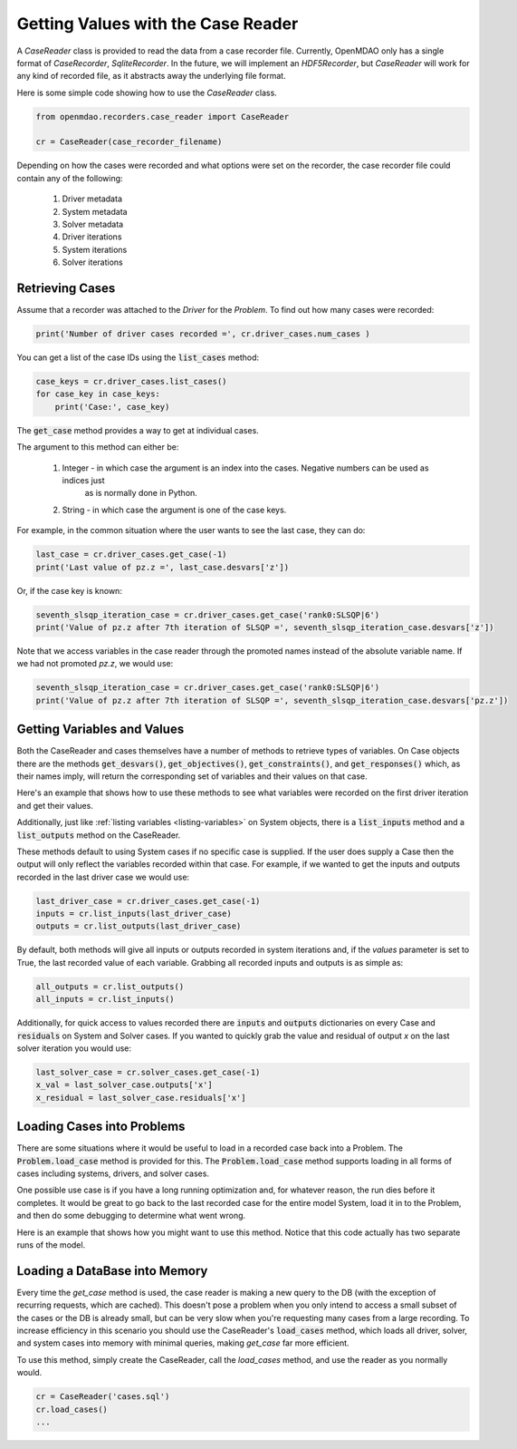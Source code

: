 ***********************************
Getting Values with the Case Reader
***********************************

A `CaseReader` class is provided to read the data from a case recorder file. Currently, OpenMDAO only has a
single format of `CaseRecorder`, `SqliteRecorder`.  In the future, we will implement an `HDF5Recorder`, but `CaseReader`
will work for any kind of recorded file, as it abstracts away the underlying file format.

Here is some simple code showing how to use the `CaseReader` class.

.. code-block:: console

    from openmdao.recorders.case_reader import CaseReader

    cr = CaseReader(case_recorder_filename)

Depending on how the cases were recorded and what options were set on the recorder, the case recorder file could contain
any of the following:

    #. Driver metadata
    #. System metadata
    #. Solver metadata
    #. Driver iterations
    #. System iterations
    #. Solver iterations

Retrieving Cases
----------------

Assume that a recorder was attached to the `Driver` for the `Problem`. To find out how many cases were recorded:

.. code-block:: console

    print('Number of driver cases recorded =', cr.driver_cases.num_cases )

You can get a list of the case IDs using the :code:`list_cases` method:

.. code-block:: console

    case_keys = cr.driver_cases.list_cases()
    for case_key in case_keys:
        print('Case:', case_key)

The :code:`get_case` method provides a way to get at individual cases.

.. automethod:: openmdao.recorders.sqlite_reader.DriverCases.get_case
    :noindex:

The argument to this method can either be:

    #. Integer - in which case the argument is an index into the cases. Negative numbers can be used as indices just
            as is normally done in Python.
    #. String - in which case the argument is one of the case keys.

For example, in the common situation where the user wants to see the last case, they can do:

.. code-block:: console

    last_case = cr.driver_cases.get_case(-1)
    print('Last value of pz.z =', last_case.desvars['z'])

Or, if the case key is known:

.. code-block:: console

    seventh_slsqp_iteration_case = cr.driver_cases.get_case('rank0:SLSQP|6')
    print('Value of pz.z after 7th iteration of SLSQP =', seventh_slsqp_iteration_case.desvars['z'])

Note that we access variables in the case reader through the promoted names instead of the absolute variable name.
If we had not promoted `pz.z`, we would use:

.. code-block:: console

    seventh_slsqp_iteration_case = cr.driver_cases.get_case('rank0:SLSQP|6')
    print('Value of pz.z after 7th iteration of SLSQP =', seventh_slsqp_iteration_case.desvars['pz.z'])

Getting Variables and Values
----------------------------
Both the CaseReader and cases themselves have a number of methods to retrieve types of variables. On Case objects there are the methods :code:`get_desvars()`, :code:`get_objectives()`, :code:`get_constraints()`,
and :code:`get_responses()` which, as their names imply, will return the corresponding set of variables and their values on that case.

Here's an example that shows how to use these methods to see what variables were recorded on the first driver iteration and get their values.

.. embed-code::
    openmdao.recorders.tests.test_sqlite_recorder.TestFeatureSqliteRecorder.test_feature_driver_options_with_values
    :layout: interleave

Additionally, just like :ref:`listing variables <listing-variables>` on System objects, there is a :code:`list_inputs` method and a :code:`list_outputs` method on the CaseReader.

.. automethod:: openmdao.recorders.sqlite_reader.SqliteCaseReader.list_inputs
    :noindex:

.. automethod:: openmdao.recorders.sqlite_reader.SqliteCaseReader.list_outputs
    :noindex:

These methods default to using System cases if no specific case is supplied. If the user does supply a Case then the output will only reflect the variables recorded within that case. For example, if we wanted to get the inputs and outputs recorded in the last driver case we would use:

.. code-block:: console

    last_driver_case = cr.driver_cases.get_case(-1)
    inputs = cr.list_inputs(last_driver_case)
    outputs = cr.list_outputs(last_driver_case)

By default, both methods will give all inputs or outputs recorded in system iterations and, if the `values` parameter is set to True, the last recorded value of each variable. Grabbing all recorded inputs and outputs is as simple as:

.. code-block:: console

    all_outputs = cr.list_outputs()
    all_inputs = cr.list_inputs()

Additionally, for quick access to values recorded there are :code:`inputs` and :code:`outputs` dictionaries on every Case and :code:`residuals` on System and Solver cases. If you wanted to quickly grab the value and residual of output `x`
on the last solver iteration you would use:

.. code-block:: console

    last_solver_case = cr.solver_cases.get_case(-1)
    x_val = last_solver_case.outputs['x']
    x_residual = last_solver_case.residuals['x']

Loading Cases into Problems
---------------------------

There are some situations where it would be useful to load in a recorded case back into a Problem. The
:code:`Problem.load_case` method is provided for this. The :code:`Problem.load_case` method supports loading in all
forms of cases including systems, drivers, and solver cases.

One possible use case is if you have a long running optimization and, for whatever reason, the run dies before it
completes. It would be great to go back to the last recorded case for the entire model System, load it in to the
Problem, and then do some debugging to determine what went wrong.

Here is an example that shows how you might want to use this method. Notice that this code actually has two separate
runs of the model.

.. embed-code::
    openmdao.recorders.tests.test_sqlite_recorder.TestFeatureSqliteRecorder.test_feature_load_system_case_for_restart
    :layout: interleave

Loading a DataBase into Memory
------------------------------

Every time the `get_case` method is used, the case reader is making a new query
to the DB (with the exception of recurring requests, which are cached). This doesn't
pose a problem when you only intend to access a small subset of the cases or the DB is
already small, but can be very slow when you're requesting many cases from a large
recording. To increase efficiency in this scenario you should use the CaseReader's
:code:`load_cases` method, which loads all driver, solver, and system cases into memory
with minimal queries, making `get_case` far more efficient.

To use this method, simply create the CaseReader, call the `load_cases` method, and use the
reader as you normally would.

.. code-block:: console

    cr = CaseReader('cases.sql')
    cr.load_cases()
    ...
